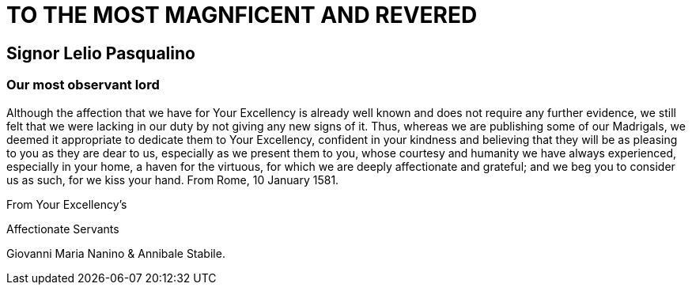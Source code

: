 = TO THE MOST MAGNFICENT AND REVERED

== Signor Lelio Pasqualino

=== Our most observant lord

Although the affection that we have for Your Excellency is already well
known and does not require any further evidence, we still felt that we
were lacking in our duty by not giving any new signs of it. Thus,
whereas we are publishing some of our Madrigals, we deemed it appropriate
to dedicate them to Your Excellency, confident in your kindness and
believing that they will be as pleasing to you as they are dear to us,
especially as we present them to you, whose courtesy and humanity we have
always experienced, especially in your home, a haven for the virtuous,
for which we are deeply affectionate and grateful; and we beg you to consider us
as such, for we kiss your hand. From Rome, 10 January 1581.

From Your Excellency's

Affectionate Servants

Giovanni Maria Nanino & Annibale Stabile.
